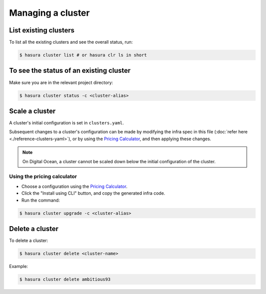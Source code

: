 .. .. meta::
   :description: How to modify cluster configuration
   :keywords: hasura, cluster, paid plans, modify

Managing a cluster
==================

List existing clusters
----------------------
To list all the existing clusters and see the overall status, run:

.. code-block:: bash

   $ hasura cluster list # or hasura clr ls in short


To see the status of an existing cluster
----------------------------------------
Make sure you are in the relevant project directory:

.. code-block:: bash

   $ hasura cluster status -c <cluster-alias>


Scale a cluster
---------------
A cluster's initial configuration is set in ``clusters.yaml``.

Subsequent changes to a cluster's configuration can be made by modifying the
infra spec in this file (:doc:`refer here <./reference-clusters-yaml>`), or by
using the `Pricing Calculator <https://hasura.io/pricing>`_, and then applying
these changes.

.. note::

   On Digital Ocean, a cluster cannot be scaled down below the initial
   configuration of the cluster.


Using the pricing calculator
^^^^^^^^^^^^^^^^^^^^^^^^^^^^
* Choose a configuration using the `Pricing Calculator
  <https://hasura.io/pricing>`_.

* Click the "Install using CLI" button, and copy the generated infra code.

* Run the command:

.. code-block:: bash

   $ hasura cluster upgrade -c <cluster-alias>


Delete a cluster
----------------
To delete a cluster:

.. code-block:: bash

   $ hasura cluster delete <cluster-name>

Example:

.. code-block:: bash

   $ hasura cluster delete ambitious93
